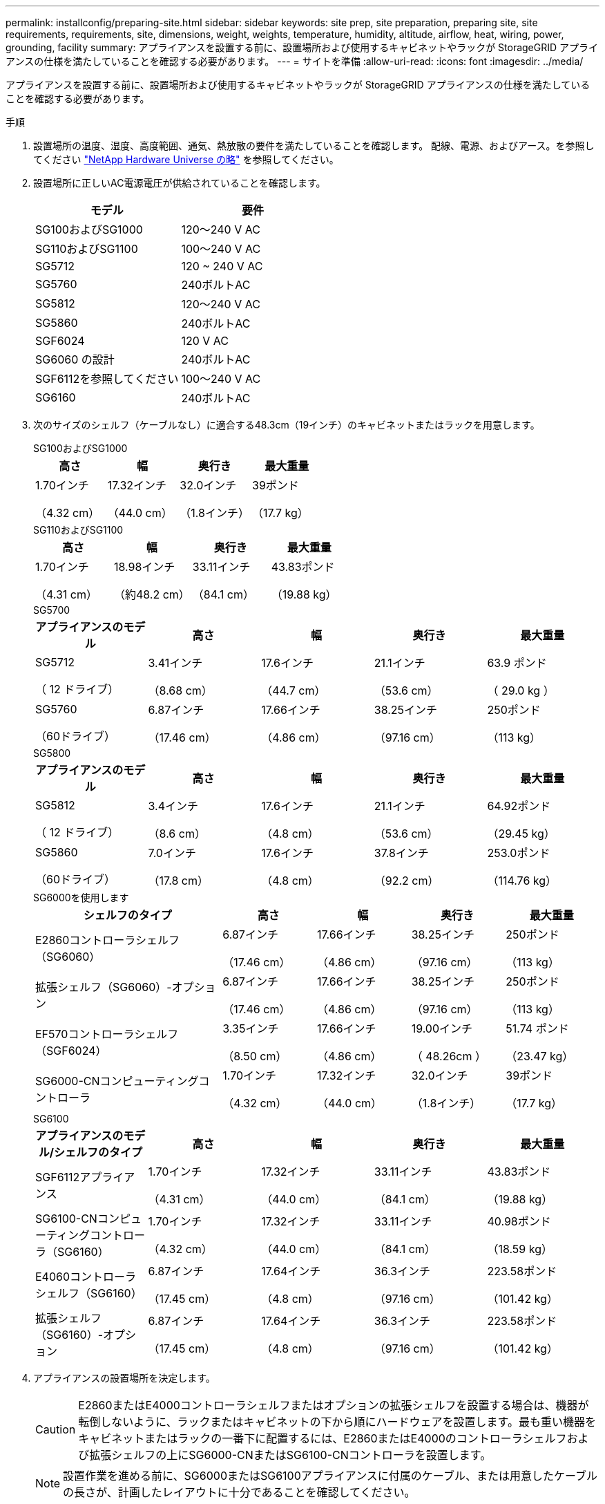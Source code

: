 ---
permalink: installconfig/preparing-site.html 
sidebar: sidebar 
keywords: site prep, site preparation, preparing site, site requirements, requirements, site, dimensions, weight, weights, temperature, humidity, altitude, airflow, heat, wiring, power, grounding, facility 
summary: アプライアンスを設置する前に、設置場所および使用するキャビネットやラックが StorageGRID アプライアンスの仕様を満たしていることを確認する必要があります。 
---
= サイトを準備
:allow-uri-read: 
:icons: font
:imagesdir: ../media/


[role="lead"]
アプライアンスを設置する前に、設置場所および使用するキャビネットやラックが StorageGRID アプライアンスの仕様を満たしていることを確認する必要があります。

.手順
. 設置場所の温度、湿度、高度範囲、通気、熱放散の要件を満たしていることを確認します。 配線、電源、およびアース。を参照してください https://hwu.netapp.com["NetApp Hardware Universe の略"^] を参照してください。
. 設置場所に正しいAC電源電圧が供給されていることを確認します。
+
[cols="1a,1a"]
|===
| モデル | 要件 


 a| 
SG100およびSG1000
 a| 
120～240 V AC



 a| 
SG110およびSG1100
 a| 
100～240 V AC



 a| 
SG5712
 a| 
120 ~ 240 V AC



 a| 
SG5760
 a| 
240ボルトAC



 a| 
SG5812
 a| 
120～240 V AC



 a| 
SG5860
 a| 
240ボルトAC



 a| 
SGF6024
 a| 
120 V AC



 a| 
SG6060 の設計
 a| 
240ボルトAC



 a| 
SGF6112を参照してください
 a| 
100～240 V AC



 a| 
SG6160
 a| 
240ボルトAC

|===
. 次のサイズのシェルフ（ケーブルなし）に適合する48.3cm（19インチ）のキャビネットまたはラックを用意します。
+
[role="tabbed-block"]
====
.SG100およびSG1000
--
[cols="1a,1a,1a,1a"]
|===
| 高さ | 幅 | 奥行き | 最大重量 


 a| 
1.70インチ

（4.32 cm）
 a| 
17.32インチ

（44.0 cm）
 a| 
32.0インチ

（1.8インチ）
 a| 
39ポンド

（17.7 kg）

|===
--
.SG110およびSG1100
--
[cols="1a,1a,1a,1a"]
|===
| 高さ | 幅 | 奥行き | 最大重量 


 a| 
1.70インチ

（4.31 cm）
 a| 
18.98インチ

（約48.2 cm）
 a| 
33.11インチ

（84.1 cm）
 a| 
43.83ポンド

（19.88 kg）

|===
--
.SG5700
--
[cols="1a,1a,1a,1a,1a"]
|===
| アプライアンスのモデル | 高さ | 幅 | 奥行き | 最大重量 


 a| 
SG5712

（ 12 ドライブ）
 a| 
3.41インチ

（8.68 cm）
 a| 
17.6インチ

（44.7 cm）
 a| 
21.1インチ

（53.6 cm）
 a| 
63.9 ポンド

（ 29.0 kg ）



 a| 
SG5760

（60ドライブ）
 a| 
6.87インチ

（17.46 cm）
 a| 
17.66インチ

（4.86 cm）
 a| 
38.25インチ

（97.16 cm）
 a| 
250ポンド

（113 kg）

|===
--
.SG5800
--
[cols="1a,1a,1a,1a,1a"]
|===
| アプライアンスのモデル | 高さ | 幅 | 奥行き | 最大重量 


 a| 
SG5812

（ 12 ドライブ）
 a| 
3.4インチ

（8.6 cm）
 a| 
17.6インチ

（4.8 cm）
 a| 
21.1インチ

（53.6 cm）
 a| 
64.92ポンド

（29.45 kg）



 a| 
SG5860

（60ドライブ）
 a| 
7.0インチ

（17.8 cm）
 a| 
17.6インチ

（4.8 cm）
 a| 
37.8インチ

（92.2 cm）
 a| 
253.0ポンド

（114.76 kg）

|===
--
.SG6000を使用します
--
[cols="2a,1a,1a,1a,1a"]
|===
| シェルフのタイプ | 高さ | 幅 | 奥行き | 最大重量 


 a| 
E2860コントローラシェルフ（SG6060）
 a| 
6.87インチ

（17.46 cm）
 a| 
17.66インチ

（4.86 cm）
 a| 
38.25インチ

（97.16 cm）
 a| 
250ポンド

（113 kg）



 a| 
拡張シェルフ（SG6060）-オプション
 a| 
6.87インチ

（17.46 cm）
 a| 
17.66インチ

（4.86 cm）
 a| 
38.25インチ

（97.16 cm）
 a| 
250ポンド

（113 kg）



 a| 
EF570コントローラシェルフ（SGF6024）
 a| 
3.35インチ

（8.50 cm）
 a| 
17.66インチ

（4.86 cm）
 a| 
19.00インチ

（ 48.26cm ）
 a| 
51.74 ポンド

（23.47 kg）



 a| 
SG6000-CNコンピューティングコントローラ
 a| 
1.70インチ

（4.32 cm）
 a| 
17.32インチ

（44.0 cm）
 a| 
32.0インチ

（1.8インチ）
 a| 
39ポンド

（17.7 kg）

|===
--
.SG6100
--
[cols="1a,1a,1a,1a,1a"]
|===
| アプライアンスのモデル/シェルフのタイプ | 高さ | 幅 | 奥行き | 最大重量 


 a| 
SGF6112アプライアンス
 a| 
1.70インチ

（4.31 cm）
 a| 
17.32インチ

（44.0 cm）
 a| 
33.11インチ

（84.1 cm）
 a| 
43.83ポンド

（19.88 kg）



 a| 
SG6100-CNコンピューティングコントローラ（SG6160）
 a| 
1.70インチ

（4.32 cm）
 a| 
17.32インチ

（44.0 cm）
 a| 
33.11インチ

（84.1 cm）
 a| 
40.98ポンド

（18.59 kg）



 a| 
E4060コントローラシェルフ（SG6160）
 a| 
6.87インチ

（17.45 cm）
 a| 
17.64インチ

（4.8 cm）
 a| 
36.3インチ

（97.16 cm）
 a| 
223.58ポンド

（101.42 kg）



 a| 
拡張シェルフ（SG6160）-オプション
 a| 
6.87インチ

（17.45 cm）
 a| 
17.64インチ

（4.8 cm）
 a| 
36.3インチ

（97.16 cm）
 a| 
223.58ポンド

（101.42 kg）

|===
--
====
. アプライアンスの設置場所を決定します。
+

CAUTION: E2860またはE4000コントローラシェルフまたはオプションの拡張シェルフを設置する場合は、機器が転倒しないように、ラックまたはキャビネットの下から順にハードウェアを設置します。最も重い機器をキャビネットまたはラックの一番下に配置するには、E2860またはE4000のコントローラシェルフおよび拡張シェルフの上にSG6000-CNまたはSG6100-CNコントローラを設置します。

+

NOTE: 設置作業を進める前に、SG6000またはSG6100アプライアンスに付属のケーブル、または用意したケーブルの長さが、計画したレイアウトに十分であることを確認してください。

. 必要なネットワークスイッチを取り付けます。を参照してください link:https://imt.netapp.com/matrix/#welcome["NetApp Interoperability Matrix Tool で確認できます"^] を参照してください。

